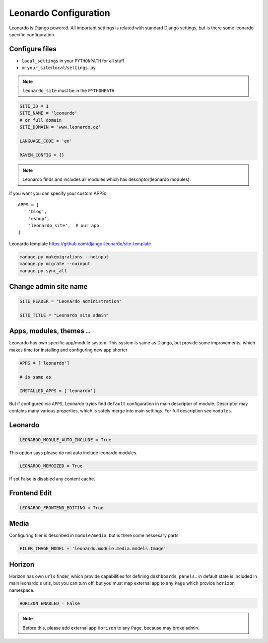 
======================
Leonardo Configuration
======================

Leonardo is Django powered. All important settings is related with standard Django settings, but is there some leonardo specific configuration. 

Configure files
===============

* ``local_settings`` in your ``PYTHONPATH`` for all stuff
* or ``your_site``/``local``/``settings.py``

.. note::

    ``leonardo_site`` must be in the ``PYTHONPATH``

.. code-block:: python

    SITE_ID = 1
    SITE_NAME = 'leonardo'
    # or full domain
    SITE_DOMAIN = 'www.leonardo.cz'

    LANGUAGE_CODE = 'en'

    RAVEN_CONFIG = {}

.. note::

    Leonardo finds and includes all modules which has descriptor(leonardo modules).

if you want you can specify your custom APPS::

    APPS = [
        'blog',
        'eshop',
        'leonardo_site',  # our app
    ]


Leonardo  template https://github.com/django-leonardo/site-template

.. code-block:: bash
    
    manage.py makemigrations --noinput
    manage.py migrate --noinput
    manage.py sync_all

Change admin site name
======================

.. code-block:: python

    SITE_HEADER = "Leonardo administration"

    SITE_TITLE = "Leonardo site admin"

Apps, modules, themes ..
========================

Leonardo has own specific app/module system. This system is same as Django, but provide some improvements, which makes time for installing and configuring new app shorter

.. code-block:: python

    APPS = ['leonardo']

    # is same as

    INSTALLED_APPS = ['leonardo'] 

But if configured via ``APPS``, Leonardo tryies find ``default`` configuration in main descriptor of module.
Descriptor may contains many various properties, which is safely merge into main settings. For full description see ``modules``.

Leonardo
========

.. code-block:: python

    LEONARDO_MODULE_AUTO_INCLUDE = True

This option says please do not auto include leonardo modules.

.. code-block:: python

    LEONARDO_MEMOIZED = True

If set False is disabled any content cache.

Frontend Edit
=============

.. code-block:: python

    LEONARDO_FRONTEND_EDITING = True

Media
=====

Configuring filer is described in ``module/media``, but is there some nessesary parts

.. code-block:: python

    FILER_IMAGE_MODEL = 'leonardo.module.media.models.Image'


Horizon
=======

Horizon has own ``urls`` finder, which provide capabilities for defining ``dashboards``, ``panels``.. in default state is included in main leonardo's urls, but you can turn off, but you must map external app to any ``Page`` which provide ``horizon`` namespace.

.. code-block:: python

    HORIZON_ENABLED = False

.. note::

    Before this, please add external app ``Horizon`` to any ``Page``, because may broke admin.
